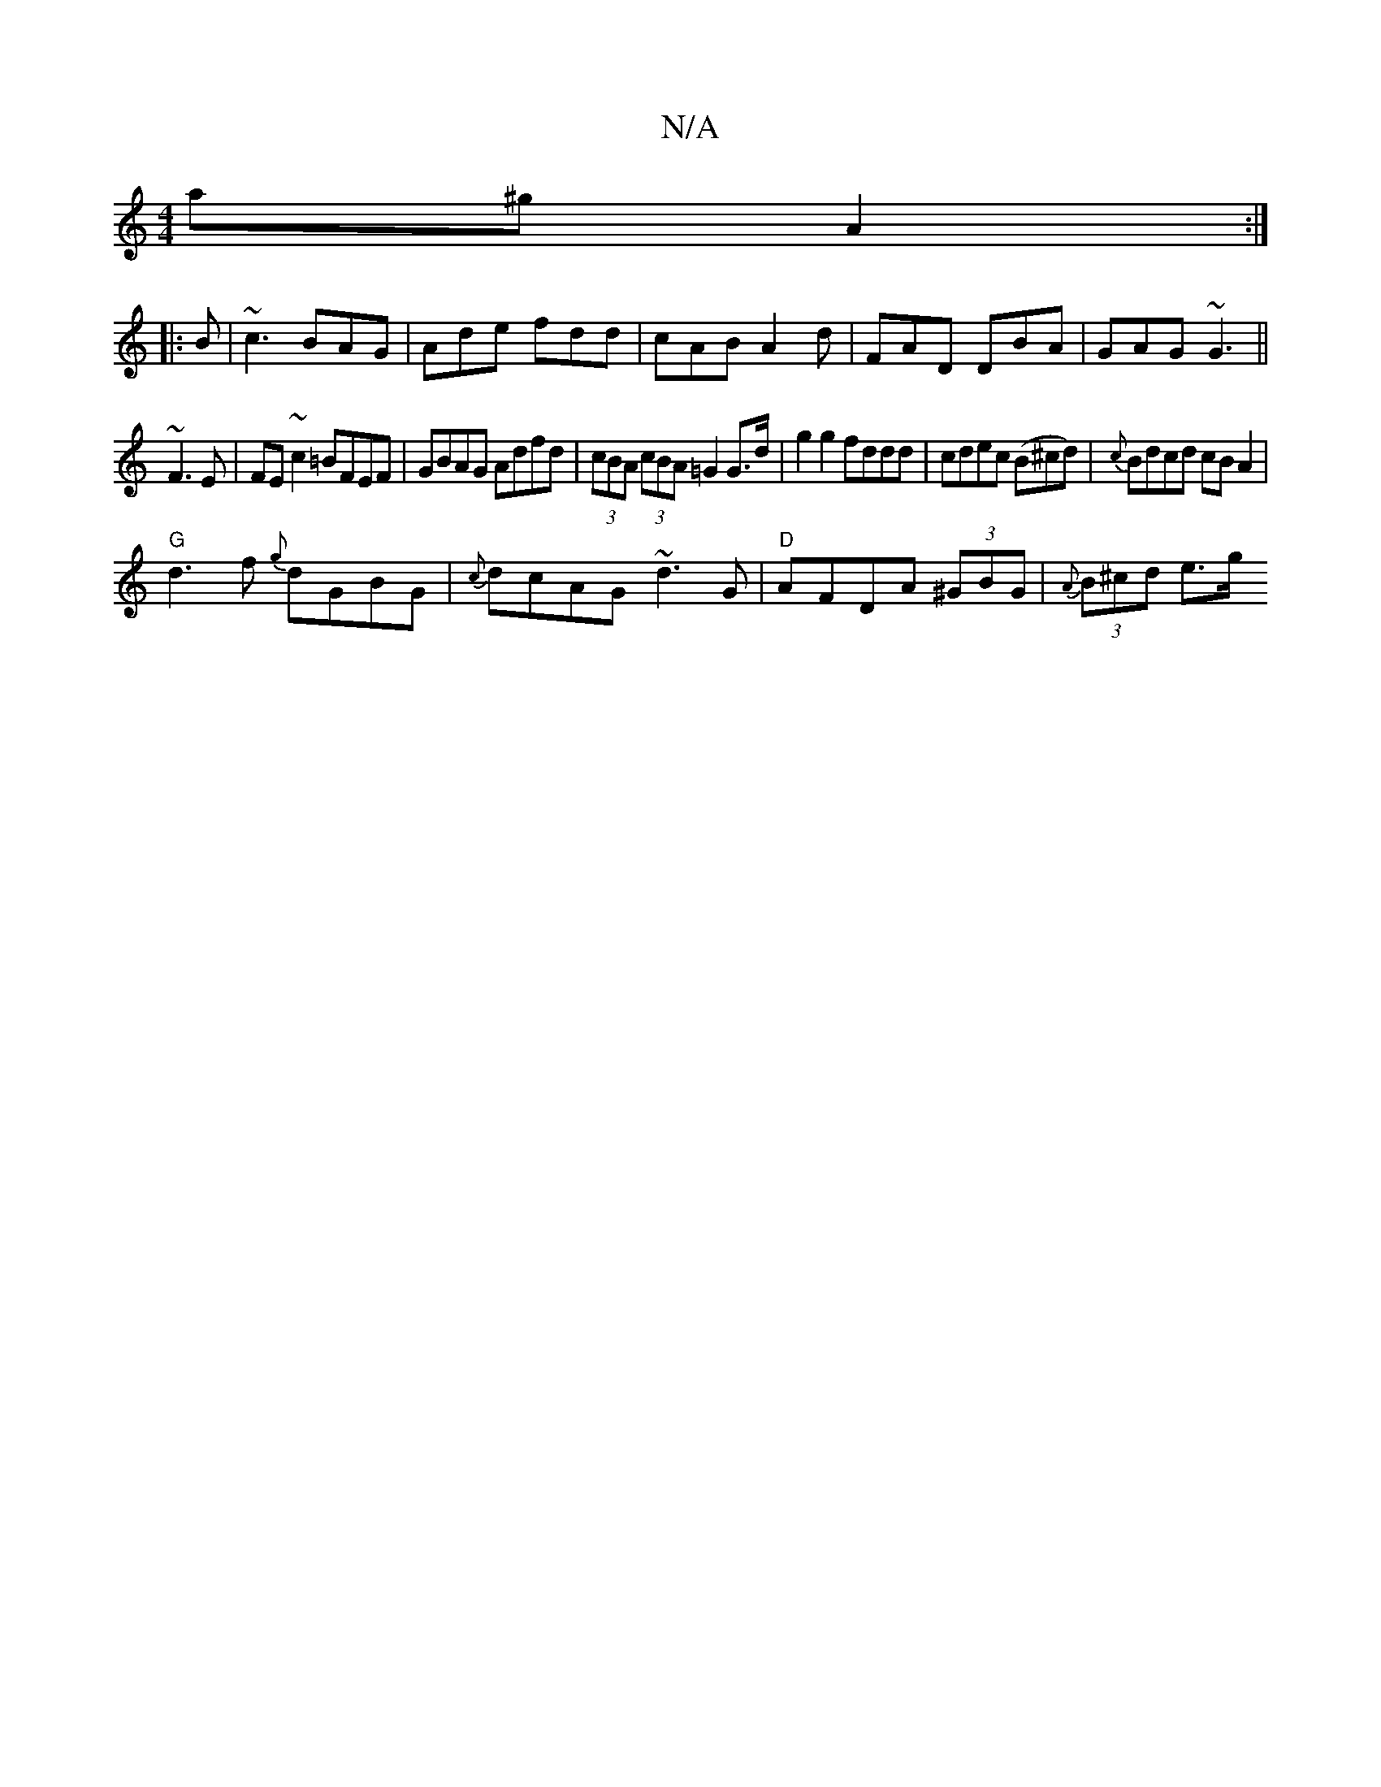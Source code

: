 X:1
T:N/A
M:4/4
R:N/A
K:Cmajor
a^g}A2 :|
|: B | ~c3 BAG| Ade fdd|cAB A2d|FAD DBA|GAG ~G3||
~F3E|FE~c2 =BFEF|GBAG Adfd|(3cBA (3cBA =G2 G>d|g2g2 fddd|cdec (B^cd)|{c}Bdcd cBA2|
"G" d3f {g}dGBG|{c}dcAG ~d3G|"D"AFDA (3^GBG|{A}(3B^cd e>g
